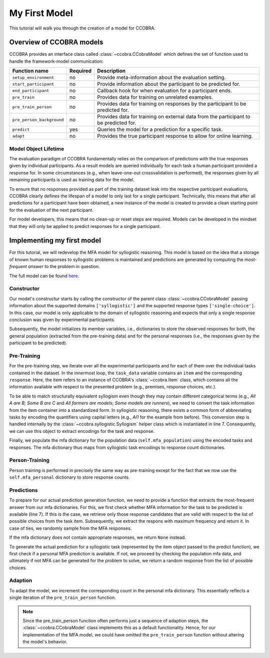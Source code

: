 .. _myfirstmodel:

My First Model
==============

This tutorial will walk you through the creation of a model for CCOBRA.

Overview of CCOBRA models
-------------------------

CCOBRA provides an interface class called :class:`~ccobra.CCobraModel` which defines
the set of function used to handle the framework-model communication:

========================= ======== =====================================================================================
Function name             Required Description
========================= ======== =====================================================================================
``setup_environment``     no       Provide meta-information about the evaluation setting.
``start_participant``     no       Provide information about the participant to be predicted for.
``end_participant``       no       Callback hook for when evaluation for a participant ends.
``pre_train``             no       Provides data for training on unrelated examples.
``pre_train_person``      no       Provides data for training on responses by the participant to be predicted for.
``pre_person_background`` no       Provides data for training on external data from the participant to be predicted for.
``predict``               yes      Queries the model for a prediction for a specific task.
``adapt``                 no       Provides the true participant response to allow for online learning.
========================= ======== =====================================================================================

Model Object Lifetime
:::::::::::::::::::::

The evaluation paradigm of CCOBRA fundamentally relies on the comparison of
predictions with the true responses given by individual participants. As a
result models are queried individually for each task a human participant
provided a response for. In some circumstances (e.g., when leave-one-out
crossvalidation is performed), the responses given by all remaining participants
is used as training data for the model.

To ensure that no responses provided as part of the training dataset leak into
the respective participant evaluations, CCOBRA clearly defines the lifespan of a
model to only last for a single participant. Technically, this means that after
all predictions for a participant have been obtained, a new instance of the model
is created to provide a clean starting point for the evaluation of the next
participant.

For model developers, this means that no clean-up or reset steps are required.
Models can be developed in the mindset that they will only be applied to predict
responses for a single participant.

Implementing my first model
---------------------------

For this tutorial, we will redevelop the MFA model for syllogistic reasoning.
This model is based on the idea that a storage of known human responses to
syllogistic problems is maintained and predictions are generated by computing
the *most-frequent answer* to the problem in question.

The full model can be found
`here <https://github.com/CognitiveComputationLab/ccobra/blob/master/benchmarks/syllogistic/models/Baseline/MFA-Model/mfa_model.py>`_.

Constructor
:::::::::::

.. code-block:: python
    :linenos:

    import random
    import ccobra

    class MFAModel(ccobra.CCobraModel):
        def __init__(self, name='MFAModel', k=1):
            super(MFAModel, self).__init__(name, ["syllogistic"], ["single-choice"])

            # Initialize member variables
            self.mfa_population = dict()
            self.mfa_personal = dict()

Our model's constructur starts by calling the constructor of the parent class
:class:`~ccobra.CCobraModel` passing information about the supported domains ``['syllogistic']`` and
the supported response types ``['single-choice']``. In this case, our model is only
applicable to the domain of syllogistic reasoning and expects that only a single response
conclusion was given by experimental participants.

Subsequently, the model initializes its member variables, i.e., dictionaries to store
the observed responses for both, the general population (extracted from the pre-training
data) and for the personal responses (i.e., the responses given by the participant to be
predicted).

Pre-Training
::::::::::::

.. code-block:: python
    :linenos:

    def pre_train(self, dataset):
        # Iterate over subjects in the dataset
        for subj_data in dataset:
            # Iterate over the task for an individual subject
            for task_data in subj_data:
                # Create the syllogism object and extract the task and response encodings
                syllogism = ccobra.syllogistic.Syllogism(task_data['item'])
                encoded_task = syllogism.encoded_task
                encoded_response = syllogism.encode_response(task_data['response'])

                # Prepare the response counter for this task if not present already
                if encoded_task not in self.mfa_population:
                    self.mfa_population[encoded_task] = dict()

                # Increment the response count for the present task
                self.mfa_population[encoded_task][encoded_response] = \
                    self.mfa_population[encoded_task].get(encoded_response, 0) + 1

For the pre-training step, we iterate over all the experimental participants and for each
of them over the individual tasks contained in the dataset. In the innermost loop, the
``task_data`` variable contains an ``item`` and the corresponding ``response``. Here, the
item refers to an instance of CCOBRA's :class:`~ccobra.Item` class, which contains all the information
available with respect to the presented problem (e.g., premises, response choices, etc.).

To be able to match structurally equivalent syllogism even though they may contain different
categorical terms (e.g., *All A are B; Some B are C* and
*All farmers are models; Some models are runners*), we need to convert the task information
from the item container into a standardized form. In syllogistic reasoning, there exists
a common form of abbreviating tasks by encoding the quantifiers using capital letters (e.g.,
*AI1* for the example from before). This conversion step is handled internally by the
:class:`~ccobra.syllogistic.Syllogism` helper class which is instantiated in line 7. Consequently, we can use this
object to extract encodings for the task and response.

Finally, we populate the mfa dictionary for the population data (``self.mfa_population``)
using the encoded tasks and responses. The mfa dictionary thus maps from syllogistic task
encodings to response count dictionaries.

Person-Training
:::::::::::::::

.. code-block:: python
    :linenos:

    def pre_train_person(self, dataset):
        # Iterate over the given tasks for the individual subject to be predicted for
        for task_data in dataset:
            # Create the syllogism object and extract the task and response encodings
            syllogism = ccobra.syllogistic.Syllogism(task_data['item'])
            encoded_task = syllogism.encoded_task
            encoded_response = syllogism.encode_response(task_data['response'])

            # Prepare the response counter for this task if not present already
            if encoded_task not in self.mfa_personal:
                self.mfa_personal[encoded_task] = dict()

            # Increment the response count for the present task
            self.mfa_personal[encoded_task][encoded_response] = \
                self.mfa_personal[encoded_task].get(encoded_response, 0) + 1

Person training is performed in precisely the same way as pre-training except for the fact that
we now use the ``self.mfa_personal`` dictionary to store response counts.

Predictions
:::::::::::

.. code-block:: python
    :linenos:

    def get_mfa_prediction(self, item, mfa_dictionary):
        # Extract the encoded task
        syllogism = ccobra.syllogistic.Syllogism(item)
        encoded_task = syllogism.encoded_task
        encoded_choices = [syllogism.encode_response(x) for x in item.choices]

        if encoded_task in mfa_dictionary:
            # Extract the potential MFA responses which are allowed in terms
            # of the possible response choices
            potential_responses = []
            for response, count in mfa_dictionary[encoded_task].items():
                if response in encoded_choices:
                    potential_responses.append((response, count))

            # If potential responses are available, determine the one with
            # maximum frequency
            if potential_responses:
                max_count = -1
                max_responses = []
                for response, count in potential_responses:
                    if count > max_count:
                        max_count = count
                        max_responses = []

                    if count >= max_count:
                        max_responses.append(response)

                # In case of ties, draw the MFA response at random from the options
                # with maximum frequency
                encoded_prediction = max_responses[random.randint(0, len(max_responses) - 1)]
                return encoded_prediction

        # If no MFA response is available, return None
        return None

To prepare for our actual prediction generation function, we need to provide a function that
extracts the most-frequent answer from our mfa dictionaries. For this, we first check whether
MFA information for the task to be predicted is available (line 7). If this is the case, we
retrieve only those response candidates that are valid with respect to the list of possible
choices from the task item. Subsequently, we extract the respons with maximum frequency and
return it. In case of ties, we randomly sample from the MFA responses.

If the mfa dictionary does not contain appropriate responses, we return ``None`` instead.

.. code-block:: python
    :linenos:

    def predict(self, item, **kwargs):
        # Create the syllogism object
        syllogism = ccobra.syllogistic.Syllogism(item)

        # Return the personal MFA if available
        personal_prediction = self.get_mfa_prediction(item, self.mfa_personal)
        if personal_prediction is not None:
            return syllogism.decode_response(personal_prediction)

        # Return the population MFA if available
        population_prediction = self.get_mfa_prediction(item, self.mfa_population)
        if population_prediction is not None:
            return syllogism.decode_response(population_prediction)

        # Return a random response if no MFA data is available
        return item.choices[random.randint(0, len(item.choices) - 1)]

To generate the actual prediction for a syllogistic task (represented by the item object passed
to the predict function), we first check if a personal MFA prediction is available. If not, we
proceed by checking the population mfa data, and ultimately if not MFA can be generated for the
problem to solve, we return a random response from the list of possible choices.

Adaption
::::::::

.. code-block:: python
    :linenos:

    def adapt(self, item, target, **kwargs):
        # Extract the encoded task and response
        syllogism = ccobra.syllogistic.Syllogism(item)
        encoded_task = syllogism.encoded_task
        encoded_response = syllogism.encode_response(target)

        # Prepare the response counter for this task if not present already
        if encoded_task not in self.mfa_personal:
            self.mfa_personal[encoded_task] = dict()

        # Increment the response count for the present task
        self.mfa_personal[encoded_task][encoded_response] = \
            self.mfa_personal[encoded_task].get(encoded_response, 0) + 1

To adapt the model, we increment the corresponding count in the personal mfa dictionary. This
essentially reflects a single iteration of the ``pre_train_person`` function.

.. note::

    Since the pre_train_person function often performs just a sequence of adaption steps,
    the :class:`~ccobra.CCobraModel` class implements this as a default functionality. Hence,
    for our implementation of the MFA model, we could have omitted the ``pre_train_person``
    function without altering the model's behavior.
